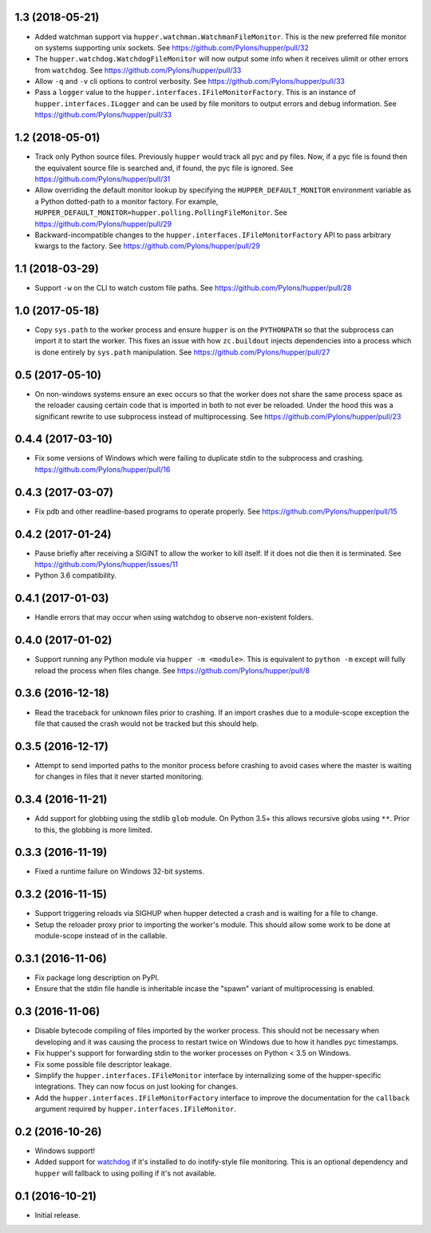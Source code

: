 1.3 (2018-05-21)
================

- Added watchman support via ``hupper.watchman.WatchmanFileMonitor``.
  This is the new preferred file monitor on systems supporting unix sockets.
  See https://github.com/Pylons/hupper/pull/32

- The ``hupper.watchdog.WatchdogFileMonitor`` will now output some info
  when it receives ulimit or other errors from ``watchdog``.
  See https://github.com/Pylons/hupper/pull/33

- Allow ``-q`` and ``-v`` cli options to control verbosity.
  See https://github.com/Pylons/hupper/pull/33

- Pass a ``logger`` value to the ``hupper.interfaces.IFileMonitorFactory``.
  This is an instance of ``hupper.interfaces.ILogger`` and can be used by
  file monitors to output errors and debug information.
  See https://github.com/Pylons/hupper/pull/33

1.2 (2018-05-01)
================

- Track only Python source files. Previously ``hupper`` would track all pyc
  and py files. Now, if a pyc file is found then the equivalent source file
  is searched and, if found, the pyc file is ignored.
  See https://github.com/Pylons/hupper/pull/31

- Allow overriding the default monitor lookup by specifying the
  ``HUPPER_DEFAULT_MONITOR`` environment variable as a Python dotted-path
  to a monitor factory. For example,
  ``HUPPER_DEFAULT_MONITOR=hupper.polling.PollingFileMonitor``.
  See https://github.com/Pylons/hupper/pull/29

- Backward-incompatible changes to the
  ``hupper.interfaces.IFileMonitorFactory`` API to pass arbitrary kwargs
  to the factory.
  See https://github.com/Pylons/hupper/pull/29

1.1 (2018-03-29)
================

- Support ``-w`` on the CLI to watch custom file paths.
  See https://github.com/Pylons/hupper/pull/28

1.0 (2017-05-18)
================

- Copy ``sys.path`` to the worker process and ensure ``hupper`` is on the
  ``PYTHONPATH`` so that the subprocess can import it to start the worker.
  This fixes an issue with how ``zc.buildout`` injects dependencies into a
  process which is done entirely by ``sys.path`` manipulation.
  See https://github.com/Pylons/hupper/pull/27

0.5 (2017-05-10)
================

- On non-windows systems ensure an exec occurs so that the worker does not
  share the same process space as the reloader causing certain code that
  is imported in both to not ever be reloaded. Under the hood this was a
  significant rewrite to use subprocess instead of multiprocessing.
  See https://github.com/Pylons/hupper/pull/23

0.4.4 (2017-03-10)
==================

- Fix some versions of Windows which were failing to duplicate stdin to
  the subprocess and crashing.
  https://github.com/Pylons/hupper/pull/16

0.4.3 (2017-03-07)
==================

- Fix pdb and other readline-based programs to operate properly.
  See https://github.com/Pylons/hupper/pull/15

0.4.2 (2017-01-24)
==================

- Pause briefly after receiving a SIGINT to allow the worker to kill itself.
  If it does not die then it is terminated.
  See https://github.com/Pylons/hupper/issues/11

- Python 3.6 compatibility.

0.4.1 (2017-01-03)
==================

- Handle errors that may occur when using watchdog to observe non-existent
  folders.

0.4.0 (2017-01-02)
==================

- Support running any Python module via ``hupper -m <module>``. This is
  equivalent to ``python -m`` except will fully reload the process when files
  change. See https://github.com/Pylons/hupper/pull/8

0.3.6 (2016-12-18)
==================

- Read the traceback for unknown files prior to crashing. If an import
  crashes due to a module-scope exception the file that caused the crash would
  not be tracked but this should help.

0.3.5 (2016-12-17)
==================

- Attempt to send imported paths to the monitor process before crashing to
  avoid cases where the master is waiting for changes in files that it never
  started monitoring.

0.3.4 (2016-11-21)
==================

- Add support for globbing using the stdlib ``glob`` module. On Python 3.5+
  this allows recursive globs using ``**``. Prior to this, the globbing is
  more limited.

0.3.3 (2016-11-19)
==================

- Fixed a runtime failure on Windows 32-bit systems.

0.3.2 (2016-11-15)
==================

- Support triggering reloads via SIGHUP when hupper detected a crash and is
  waiting for a file to change.

- Setup the reloader proxy prior to importing the worker's module. This
  should allow some work to be done at module-scope instead of in the
  callable.

0.3.1 (2016-11-06)
==================

- Fix package long description on PyPI.

- Ensure that the stdin file handle is inheritable incase the "spawn" variant
  of multiprocessing is enabled.

0.3 (2016-11-06)
================

- Disable bytecode compiling of files imported by the worker process. This
  should not be necessary when developing and it was causing the process to
  restart twice on Windows due to how it handles pyc timestamps.

- Fix hupper's support for forwarding stdin to the worker processes on
  Python < 3.5 on Windows.

- Fix some possible file descriptor leakage.

- Simplify the ``hupper.interfaces.IFileMonitor`` interface by internalizing
  some of the hupper-specific integrations. They can now focus on just
  looking for changes.

- Add the ``hupper.interfaces.IFileMonitorFactory`` interface to improve
  the documentation for the ``callback`` argument required by
  ``hupper.interfaces.IFileMonitor``.

0.2 (2016-10-26)
================

- Windows support!

- Added support for `watchdog <https://pypi.org/project/watchdog/>`_ if it's
  installed to do inotify-style file monitoring. This is an optional dependency
  and ``hupper`` will fallback to using polling if it's not available.

0.1 (2016-10-21)
================

- Initial release.
